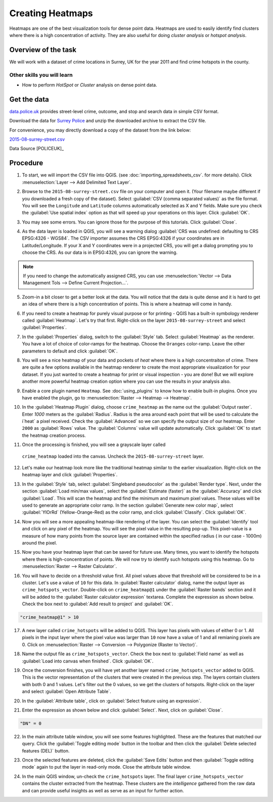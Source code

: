 Creating Heatmaps
=================
.. only:: html

   [ Download PDF `A4 <../pdf/creating_heatmaps_a4.pdf>`_ `Letter
   <../pdf/creating_heatmaps_letter.pdf>`_ ]

Heatmaps are one of the best visualization tools for dense point data. Heatmaps are used to easily identify find clusters where there is a high concentration of activity. They are also useful for doing `cluster analysis` or `hotspot analysis`.

Overview of the task
--------------------

We will work with a dataset of crime locations in Surrey, UK for the year 2011 and find crime hotspots in the county.

Other skills you will learn
^^^^^^^^^^^^^^^^^^^^^^^^^^^
- How to perform *HotSpot* or *Cluster* analysis on dense point data.

Get the data
------------

`data.police.uk <https://data.police.uk>`_ provides street-level crime, outcome, and
stop and search data in simple CSV format.

Download the data for `Surrey Police <https://data.police.uk/data/>`_ and unzip the
downloaded archive to extract the CSV file.

For convenience, you may directly download a copy of the dataset from the link
below:

`2015-08-surrey-street.csv <../../downloads/2015-08-surrey-street.csv>`_


Data Source [POLICEUK]_

Procedure
---------

1. To start, we will import the CSV file into QGIS. (see
   :doc:`importing_spreadsheets_csv`. for more details). Click
   :menuselection:`Layer --> Add Delimited Text Layer`.

.. image:: /static/creating_heatmaps/images/1.png
   :align: center

2. Browse to the ``2015-08-surrey-street.csv`` file on your computer and open
   it. (Your filename maybe different if you downloaded a fresh copy of the
   dataset). Select :guilabel:`CSV (comma separated values)` as the file
   format. You will see the ``Longitude`` and ``Latitude`` columns automatically
   selected as X and Y fields. Make sure you check the :guilabel:`Use spatial
   index` option as that will speed up your operations on this layer. Click
   :guilabel:`OK`.

.. image:: /static/creating_heatmaps/images/2.png
   :align: center

3. You may see some errors. You can ignore those for the purpose of this
   tutorials. Click :guilabel:`Close`.

.. image:: /static/creating_heatmaps/images/3.png
   :align: center

4. As the data layer is loaded in QGIS, you will see a warning dialog
   :guilabel:`CRS was undefined: defaulting to CRS EPSG:4326 - WGS84`. The CSV
   importer assumes the CRS EPSG:4326 if your coordinates are in
   Latitude/Longitude. If your X and Y coordinates were in a projected CRS, you
   will get a dialog prompting you to choose the CRS. As our data is in
   EPSG:4326, you can ignore the warning.

.. note::

   If you need to change the automatically assigned CRS, you can use
   :menuselection:`Vector --> Data Management Tols --> Define Current
   Projection...`.

.. image:: /static/creating_heatmaps/images/4.png
   :align: center

5. Zoom-in a bit closer to get a better look at the data. You will notice that
   the data is quite dense and it is hard to get an idea of where there is a
   high concentration of points. This is where a heatmap will come in handy.

.. image:: /static/creating_heatmaps/images/5.png
   :align: center

6. If you need to create a heatmap for purely visual purpose or for printing -
   QGIS has a built-in symbology renderer called :guilabel:`Heatmap`. Let's try
   that first. Right-click on the layer ``2015-08-surrey-street`` and select
   :guilabel:`Properties`.

.. image:: /static/creating_heatmaps/images/6.png
   :align: center

7. In the :guilabel:`Properties` dialog, switch to the :guilabel:`Style` tab.
   Select :guilabel:`Heatmap` as the renderer. You have a lot of choice of
   color-ramps for the heatmap. Choose the ``Oranges`` color-ramp. Leave the
   other parameters to default and click :guilabel:`OK`.

.. image:: /static/creating_heatmaps/images/7.png
   :align: center

8. You will see a nice heatmap of your data and pockets of *heat* where there
   is a high concentraiton of crime. There are quite a few options available in
   the heatmap renderer to create the most appropriate visualization for your
   dataset. If you just wanted to create a heatmap for print or visual
   inspection - you are done! But we will explore another more powerful heatmap
   creation option where you can use the results in your analysis also.

.. image:: /static/creating_heatmaps/images/8.png
   :align: center

9. Enable a core plugin named ``Heatmap``. See :doc:`using_plugins` to know how
   to enable built-in plugins. Once you have enabled the plugin, go to
   :menuselection:`Raster --> Heatmap --> Heatmap`.

.. image:: /static/creating_heatmaps/images/9.png
   :align: center

10. In the :guilabel:`Heatmap Plugin` dialog, choose ``crime_heatmap`` as the
    name out the :guilabel:`Output raster`. Enter `1000` meters as the
    :guilabel:`Radius`. Radius is the area around each point that will be used
    to calculate the i`heat` a pixel received. Check the :guilabel:`Advanced` so
    we can specify the output size of our heatmap. Enter ``2000`` as
    :guilabel:`Rows` value. The :guilabel:`Columns` value will update
    automatically. Click :guilabel:`OK` to start the heatmap creation process.

.. image:: /static/creating_heatmaps/images/10.png
   :align: center

11. Once the processing is finished, you will see a grayscale layer called
   ``crime_heatmap`` loaded into the canvas. Uncheck the
   ``2015-08-surrey-street`` layer.

.. image:: /static/creating_heatmaps/images/11.png
   :align: center

12. Let's make our heatmap look more like the traditional heatmap similar to
    the earlier visualization. Right-click on the heatmap layer and click
    :guilabel:`Properties`.

.. image:: /static/creating_heatmaps/images/12.png
   :align: center

13. In the :guilabel:`Style` tab, select :guilabel:`Singleband pseudocolor` as
    the :guilabel:`Render type`. Next, under the section :guilabel:`Load
    min/max values`, select the :guilabel:`Estimate (faster)` as the
    :guilabel:`Accuracy` and click :guilabel:`Load`. This will scan the heatmap
    and find the minimum and maximum pixel values. These values will be used to
    generate an appropriate color ramp. In the section :guilabel:`Generate new
    color map`, select :guilabel:`YlOrRd` (Yellow-Orange-Red) as the color
    ramp, and click :guilabel:`Classify`. Click :guilabel:`OK`.

.. image:: /static/creating_heatmaps/images/13.png
   :align: center

14. Now you will see a more appealing heatmap-like rendering of the layer. You
    can select the :guilabel:`Identify` tool and click on any pixel of the
    heatmap. You will see the pixel value in the resulting pop-up. This
    pixel-value is a measure of how many points from the source layer are
    contained within the specified radius ( in our case - 1000m) around the
    pixel.

.. image:: /static/creating_heatmaps/images/14.png
   :align: center

15. Now you have your heatmap layer that can be saved for future use. Many
    times, you want to identify the hotspots where there is
    high-concentration of points. We will now try to identify such hotspots
    using this heatmap. Go to :menuselection:`Raster --> Raster Calculator`.

.. image:: /static/creating_heatmaps/images/15.png
   :align: center

16. You will have to decide on a threshold value first. All pixel values above
    that threshold will be considered to be in a cluster. Let's use a value of
    ``10`` for this data. In :guilabel:`Raster calculator` dialog, name the
    output layer as ``crime_hotspots_vector``. Double-click on
    ``crime_heatmap@1`` under the :guilabel:`Raster bands` section and
    it will be added to the :guilabel:`Raster calculator expression` textarea.
    Complete the expression as shown below.  Check the box next to
    :guilabel:`Add result to project` and :guilabel:`OK`.

.. code-block:: none

   "crime_heatmap@1" > 10

.. image:: /static/creating_heatmaps/images/16.png
   :align: center

17. A new layer called ``crime_hotspots`` will be added to QGIS. This layer has
    pixels with values of either 0 or 1. All pixels in the input layer where
    the pixel value was larger than ``10`` now have a value of 1 and all
    remianing pixels are 0. Click on :menuselection:`Raster --> Conversion -->
    Polygonize (Raster to Vector)`.

.. image:: /static/creating_heatmaps/images/17.png
   :align: center

18. Name the output file as ``crime_hotspots_vector``. Check the box
    next to :guilabel:`Field name` as well as :guilabel:`Load into canvas when
    finished`. Click :guilabel:`OK`.

.. image:: /static/creating_heatmaps/images/18.png
   :align: center

19. Once the conversion finishes, you will have yet another layer named
    ``crime_hotspots_vector`` added to QGIS. This is the vector representation
    of the clusters that were created in the previous step. The layers contain
    clusters with both 0 and 1 values.  Let's filter out the 0 values, so we
    get the clusters of hotspots.  Right-click on the layer and select
    :guilabel:`Open Attribute Table`.

.. image:: /static/creating_heatmaps/images/19.png
   :align: center

20. In the :guilabel:`Attribute table`, click on :guilabel:`Select feature
    using an expression`.

.. image:: /static/creating_heatmaps/images/20.png
   :align: center

21. Enter the expression as shown below and click :guilabel:`Select`. Next,
    click on :guilabel:`Close`.

.. code-block:: none

   "DN" = 0

.. image:: /static/creating_heatmaps/images/21.png
   :align: center

22. In the main attribute table window, you will see some features highlighted.
    These are the features that matched our query. Click the :guilabel:`Toggle
    editing mode` button in the toolbar and then click the :guilabel:`Delete
    selected features (DEL)` button.

.. image:: /static/creating_heatmaps/images/22.png
   :align: center

23. Once the selected features are deleted, click the :guilabel:`Save Edits`
    button and then :guilabel:`Toggle editing mode` again to put the layer in
    read-only mode. Close the attribute table window.

.. image:: /static/creating_heatmaps/images/23.png
   :align: center

24. In the main QGIS window, un-check the ``crime_hotspots`` layer. The final
    layer ``crime_hotspots_vector`` contains the cluster extracted from the
    heatmap. These clusters are the *intelligence* gathered from the raw data
    and  can provide useful insights as well as serve as an input for further
    action.

.. image:: /static/creating_heatmaps/images/24.png
   :align: center
